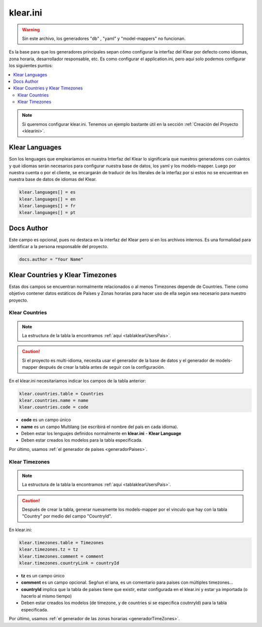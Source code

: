 klear.ini
=========
.. warning:: 
   Sin este archivo, los generadores "db" , "yaml" y "model-mappers" no funcionan.

Es la base para que los generadores principales sepan cómo configurar la interfaz del Klear por defecto como idiomas, zona horaria,
desarrollador responsable, etc. Es como configurar el application.ini, pero aquí solo podemos configurar los siguientes puntos:

.. contents::
   :local:
   :depth: 2

.. note::

   Si queremos configurar klear.ini. Tenemos un ejemplo bastante útil en la sección :ref:`Creación del Proyecto <klearini>`.

   
Klear Languages
---------------

Son los lenguages que emplearíamos en nuestra Interfaz del Klear lo significaría que nuestros generadores con cuántos y qué idiomas
serán necesarios para configurar nuestra base de datos, los yaml y los models-mapper. Luego por nuestra cuenta o por el cliente, se
encargarán de traducir de los literales de la interfaz por si estos no se encuentran en nuestra base de datos de idiomas del Klear.

.. code-block:: ini

   klear.languages[] = es
   klear.languages[] = en
   klear.languages[] = fr
   klear.languages[] = pt

Docs Author
-----------

Este campo es opcional, pues no destaca en la interfaz del Klear pero sí en los archivos internos. Es una formalidad para identificar
a la persona responsable del proyecto.

.. code-block:: ini

   docs.author = "Your Name"
   
.. _klearIniCountriesTimezones:

Klear Countries y Klear Timezones
---------------------------------

Estas dos campos se encuentran normalmente relacionados o al menos Timezones depende de Countries. Tiene como objetivo contener datos
estáticos de Países y Zonas horarias para hacer uso de ella según sea necesario para nuestro proyecto. 

Klear Countries
###############

.. note::
   
   La estructura de la tabla la encontramos  :ref:`aquí <tablaklearUsersPais>`.

.. caution:: 
   Si el proyecto es multi-idioma, necesita usar el generador de la base de datos y el generador de models-mapper después de crear la tabla
   antes de seguir con la configuración.



En el klear.ini necesitaríamos indicar los campos de la tabla anterior:

.. code-block:: ini

   klear.countries.table = Countries
   klear.countries.name = name
   klear.countries.code = code
   
* **code** es un campo único

* **name** es un campo Multilang (se escribirá el nombre del país en cada idioma).

* Deben estar los lenguajes definidos normalmente en **klear.ini** - **Klear Language**

* Deben estar creados los modelos para la tabla especificada.

Por último, usamos :ref:`el generador de países <generadorPaises>`.


Klear Timezones
###############

.. note::

   La estructura de la tabla la encontramos  :ref:`aquí <tablaklearUsersPais>`.

.. caution::
   Después de crear la tabla, generar nuevamente los models-mapper por el vínculo que hay con la tabla "Country" por medio del campo "CountryId".

   
En klear.ini:

.. code-block:: ini

   klear.timezones.table = Timezones
   klear.timezones.tz = tz
   klear.timezones.comment = comment
   klear.timezones.countryLink = countryId
   
* **tz** es un campo único

* **comment** es un campo opcional. Segñun el iana, es un comentario para países con múltiples timezones…

* **countryId** implica que la tabla de países tiene que existir, estar configurada en el klear.ini y estar ya importada (o hacerlo al mismo tiempo)

* Deben estar creados los modelos (de timezone, y de countries si se especifica coutnryId) para la tabla especificada.

Por último, usamos :ref:`el generador de las zonas horarias <generadorTimeZones>`.
   
